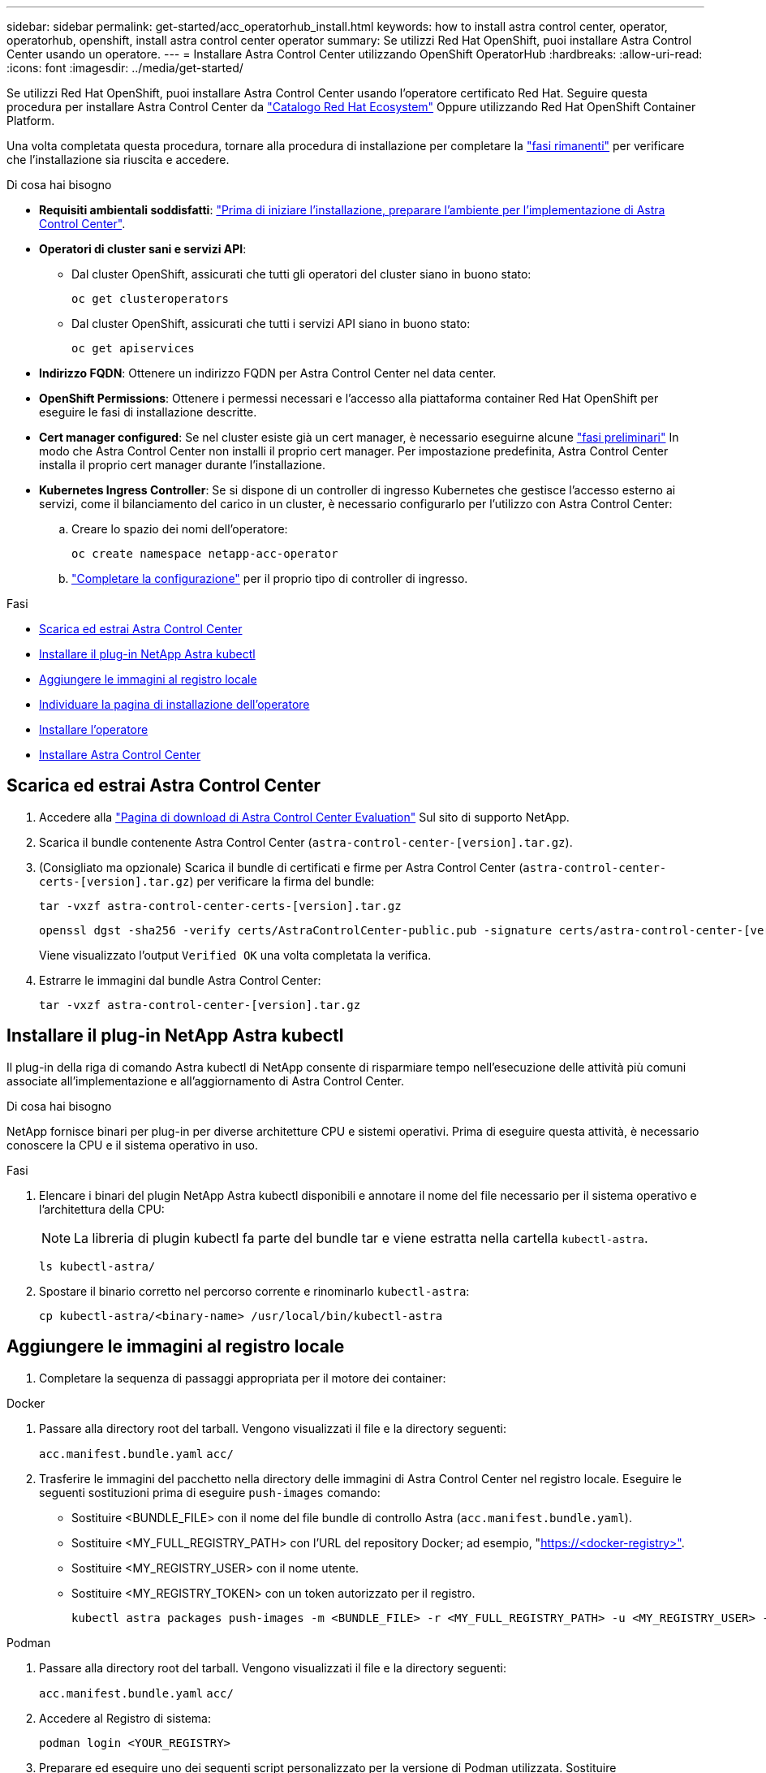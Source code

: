 ---
sidebar: sidebar 
permalink: get-started/acc_operatorhub_install.html 
keywords: how to install astra control center, operator, operatorhub, openshift, install astra control center operator 
summary: Se utilizzi Red Hat OpenShift, puoi installare Astra Control Center usando un operatore. 
---
= Installare Astra Control Center utilizzando OpenShift OperatorHub
:hardbreaks:
:allow-uri-read: 
:icons: font
:imagesdir: ../media/get-started/


[role="lead"]
Se utilizzi Red Hat OpenShift, puoi installare Astra Control Center usando l'operatore certificato Red Hat. Seguire questa procedura per installare Astra Control Center da https://catalog.redhat.com/software/operators/explore["Catalogo Red Hat Ecosystem"^] Oppure utilizzando Red Hat OpenShift Container Platform.

Una volta completata questa procedura, tornare alla procedura di installazione per completare la link:../get-started/install_acc.html#verify-system-status["fasi rimanenti"^] per verificare che l'installazione sia riuscita e accedere.

.Di cosa hai bisogno
* *Requisiti ambientali soddisfatti*: link:requirements.html["Prima di iniziare l'installazione, preparare l'ambiente per l'implementazione di Astra Control Center"^].
* *Operatori di cluster sani e servizi API*:
+
** Dal cluster OpenShift, assicurati che tutti gli operatori del cluster siano in buono stato:
+
[source, console]
----
oc get clusteroperators
----
** Dal cluster OpenShift, assicurati che tutti i servizi API siano in buono stato:
+
[source, console]
----
oc get apiservices
----


* *Indirizzo FQDN*: Ottenere un indirizzo FQDN per Astra Control Center nel data center.
* *OpenShift Permissions*: Ottenere i permessi necessari e l'accesso alla piattaforma container Red Hat OpenShift per eseguire le fasi di installazione descritte.
* *Cert manager configured*: Se nel cluster esiste già un cert manager, è necessario eseguirne alcune link:../get-started/cert-manager-prereqs.html["fasi preliminari"^] In modo che Astra Control Center non installi il proprio cert manager. Per impostazione predefinita, Astra Control Center installa il proprio cert manager durante l'installazione.
* *Kubernetes Ingress Controller*: Se si dispone di un controller di ingresso Kubernetes che gestisce l'accesso esterno ai servizi, come il bilanciamento del carico in un cluster, è necessario configurarlo per l'utilizzo con Astra Control Center:
+
.. Creare lo spazio dei nomi dell'operatore:
+
[listing]
----
oc create namespace netapp-acc-operator
----
.. link:../get-started/install_acc.html#set-up-ingress-for-load-balancing["Completare la configurazione"^] per il proprio tipo di controller di ingresso.




.Fasi
* <<Scarica ed estrai Astra Control Center>>
* <<Installare il plug-in NetApp Astra kubectl>>
* <<Aggiungere le immagini al registro locale>>
* <<Individuare la pagina di installazione dell'operatore>>
* <<Installare l'operatore>>
* <<Installare Astra Control Center>>




== Scarica ed estrai Astra Control Center

. Accedere alla https://mysupport.netapp.com/site/downloads/evaluation/astra-control-center["Pagina di download di Astra Control Center Evaluation"^] Sul sito di supporto NetApp.
. Scarica il bundle contenente Astra Control Center (`astra-control-center-[version].tar.gz`).
. (Consigliato ma opzionale) Scarica il bundle di certificati e firme per Astra Control Center (`astra-control-center-certs-[version].tar.gz`) per verificare la firma del bundle:
+
[source, console]
----
tar -vxzf astra-control-center-certs-[version].tar.gz
----
+
[source, console]
----
openssl dgst -sha256 -verify certs/AstraControlCenter-public.pub -signature certs/astra-control-center-[version].tar.gz.sig astra-control-center-[version].tar.gz
----
+
Viene visualizzato l'output `Verified OK` una volta completata la verifica.

. Estrarre le immagini dal bundle Astra Control Center:
+
[source, console]
----
tar -vxzf astra-control-center-[version].tar.gz
----




== Installare il plug-in NetApp Astra kubectl

Il plug-in della riga di comando Astra kubectl di NetApp consente di risparmiare tempo nell'esecuzione delle attività più comuni associate all'implementazione e all'aggiornamento di Astra Control Center.

.Di cosa hai bisogno
NetApp fornisce binari per plug-in per diverse architetture CPU e sistemi operativi. Prima di eseguire questa attività, è necessario conoscere la CPU e il sistema operativo in uso.

.Fasi
. Elencare i binari del plugin NetApp Astra kubectl disponibili e annotare il nome del file necessario per il sistema operativo e l'architettura della CPU:
+

NOTE: La libreria di plugin kubectl fa parte del bundle tar e viene estratta nella cartella `kubectl-astra`.

+
[source, console]
----
ls kubectl-astra/
----
. Spostare il binario corretto nel percorso corrente e rinominarlo `kubectl-astra`:
+
[source, console]
----
cp kubectl-astra/<binary-name> /usr/local/bin/kubectl-astra
----




== Aggiungere le immagini al registro locale

. Completare la sequenza di passaggi appropriata per il motore dei container:


[role="tabbed-block"]
====
.Docker
--
. Passare alla directory root del tarball. Vengono visualizzati il file e la directory seguenti:
+
`acc.manifest.bundle.yaml`
`acc/`

. Trasferire le immagini del pacchetto nella directory delle immagini di Astra Control Center nel registro locale. Eseguire le seguenti sostituzioni prima di eseguire `push-images` comando:
+
** Sostituire <BUNDLE_FILE> con il nome del file bundle di controllo Astra (`acc.manifest.bundle.yaml`).
** Sostituire <MY_FULL_REGISTRY_PATH> con l'URL del repository Docker; ad esempio, "https://<docker-registry>"[].
** Sostituire <MY_REGISTRY_USER> con il nome utente.
** Sostituire <MY_REGISTRY_TOKEN> con un token autorizzato per il registro.
+
[source, console]
----
kubectl astra packages push-images -m <BUNDLE_FILE> -r <MY_FULL_REGISTRY_PATH> -u <MY_REGISTRY_USER> -p <MY_REGISTRY_TOKEN>
----




--
.Podman
--
. Passare alla directory root del tarball. Vengono visualizzati il file e la directory seguenti:
+
`acc.manifest.bundle.yaml`
`acc/`

. Accedere al Registro di sistema:
+
[source, console]
----
podman login <YOUR_REGISTRY>
----
. Preparare ed eseguire uno dei seguenti script personalizzato per la versione di Podman utilizzata. Sostituire <MY_FULL_REGISTRY_PATH> con l'URL del repository che include le sottodirectory.
+
[source, subs="specialcharacters,quotes"]
----
*Podman 4*
----
+
[source, console]
----
export REGISTRY=<MY_FULL_REGISTRY_PATH>
export PACKAGENAME=acc
export PACKAGEVERSION=22.11.0-82
export DIRECTORYNAME=acc
for astraImageFile in $(ls ${DIRECTORYNAME}/images/*.tar) ; do
astraImage=$(podman load --input ${astraImageFile} | sed 's/Loaded image: //')
astraImageNoPath=$(echo ${astraImage} | sed 's:.*/::')
podman tag ${astraImageNoPath} ${REGISTRY}/netapp/astra/${PACKAGENAME}/${PACKAGEVERSION}/${astraImageNoPath}
podman push ${REGISTRY}/netapp/astra/${PACKAGENAME}/${PACKAGEVERSION}/${astraImageNoPath}
done
----
+
[source, subs="specialcharacters,quotes"]
----
*Podman 3*
----
+
[source, console]
----
export REGISTRY=<MY_FULL_REGISTRY_PATH>
export PACKAGENAME=acc
export PACKAGEVERSION=22.11.0-82
export DIRECTORYNAME=acc
for astraImageFile in $(ls ${DIRECTORYNAME}/images/*.tar) ; do
astraImage=$(podman load --input ${astraImageFile} | sed 's/Loaded image: //')
astraImageNoPath=$(echo ${astraImage} | sed 's:.*/::')
podman tag ${astraImageNoPath} ${REGISTRY}/netapp/astra/${PACKAGENAME}/${PACKAGEVERSION}/${astraImageNoPath}
podman push ${REGISTRY}/netapp/astra/${PACKAGENAME}/${PACKAGEVERSION}/${astraImageNoPath}
done
----
+

NOTE: Il percorso dell'immagine creato dallo script deve essere simile al seguente, a seconda della configurazione del Registro di sistema: `https://netappdownloads.jfrog.io/docker-astra-control-prod/netapp/astra/acc/22.11.0-82/image:version`



--
====


== Individuare la pagina di installazione dell'operatore

. Completare una delle seguenti procedure per accedere alla pagina di installazione dell'operatore:
+
** Dalla console Web Red Hat OpenShift:
+
... Accedere all'interfaccia utente di OpenShift Container Platform.
... Dal menu laterale, selezionare *Operator (operatori) > OperatorHub*.
... Cercare e selezionare l'operatore di NetApp Astra Control Center.


+
image:openshift_operatorhub.png["Questa immagine mostra la pagina di installazione di Astra Control Center dall'interfaccia utente di OpenShift Container Platform"]

** Dal Red Hat Ecosystem Catalog:
+
... Selezionare NetApp Astra Control Center https://catalog.redhat.com/software/operators/detail/611fd22aaf489b8bb1d0f274["operatore"^].
... Selezionare *Deploy and Use* (implementazione e utilizzo).




+
image:red_hat_catalog.png["Questa immagine mostra la pagina panoramica di Astra Control Center disponibile nel catalogo RedHat Ecosystem"]





== Installare l'operatore

. Completare la pagina *Install Operator* (Installazione operatore) e installare l'operatore:
+

NOTE: L'operatore sarà disponibile in tutti gli spazi dei nomi dei cluster.

+
.. Selezionare lo spazio dei nomi dell'operatore o. `netapp-acc-operator` lo spazio dei nomi verrà creato automaticamente come parte dell'installazione dell'operatore.
.. Selezionare una strategia di approvazione manuale o automatica.
+

NOTE: Si consiglia l'approvazione manuale. Per ogni cluster dovrebbe essere in esecuzione una sola istanza dell'operatore.

.. Selezionare *Installa*.
+

NOTE: Se è stata selezionata una strategia di approvazione manuale, verrà richiesto di approvare il piano di installazione manuale per questo operatore.



. Dalla console, accedere al menu OperatorHub e verificare che l'installazione dell'operatore sia stata eseguita correttamente.




== Installare Astra Control Center

. Dalla console all'interno della scheda *Astra Control Center* dell'operatore Astra Control Center, selezionare *Create AstraControlCenter*.image:openshift_acc-operator_details.png["Questa immagine mostra la pagina dell'operatore di Astra Control Center con la scheda Astra Control Center selezionata"]
. Completare il `Create AstraControlCenter` campo del modulo:
+
.. Mantenere o regolare il nome di Astra Control Center.
.. Aggiungere etichette per Astra Control Center.
.. Attiva o disattiva il supporto automatico. Si consiglia di mantenere la funzionalità di supporto automatico.
.. Inserire il nome FQDN o l'indirizzo IP di Astra Control Center. Non entrare `http://` oppure `https://` nel campo dell'indirizzo.
.. Inserire la versione di Astra Control Center, ad esempio 22.04.1.
.. Immettere un nome account, un indirizzo e-mail e un cognome amministratore.
.. Scegliere una policy di recupero dei volumi di `Retain`, `Recycle`, o. `Delete`. Il valore predefinito è `Retain`.
.. Selezionare il tipo di ingresso:
+
*** *`Generic`* (`ingressType: "Generic"`) (Impostazione predefinita)
+
Utilizzare questa opzione quando si utilizza un altro controller di ingresso o si preferisce utilizzare un controller di ingresso personalizzato. Una volta implementato Astra Control Center, è necessario configurare link:../get-started/install_acc.html#set-up-ingress-for-load-balancing["controller di ingresso"^] Per esporre Astra Control Center con un URL.

*** *`AccTraefik`* (`ingressType: "AccTraefik"`)
+
Utilizzare questa opzione quando si preferisce non configurare un controller di ingresso. In questo modo viene implementato l'Astra Control Center `traefik` Gateway come servizio di tipo Kubernetes "LoadBalancer".

+
Astra Control Center utilizza un servizio del tipo "LoadBalancer" (`svc/traefik` Nello spazio dei nomi di Astra Control Center) e richiede l'assegnazione di un indirizzo IP esterno accessibile. Se nel proprio ambiente sono consentiti i bilanciatori di carico e non ne è già configurato uno, è possibile utilizzare MetalLB o un altro servizio di bilanciamento del carico esterno per assegnare un indirizzo IP esterno al servizio. Nella configurazione del server DNS interno, puntare il nome DNS scelto per Astra Control Center sull'indirizzo IP con bilanciamento del carico.

+

NOTE: Per ulteriori informazioni sul tipo di servizio "LoadBalancer" e sull'ingresso, vedere link:../get-started/requirements.html["Requisiti"^].



.. In *Image Registry*, immettere il percorso locale del Registro di sistema dell'immagine container. Non entrare `http://` oppure `https://` nel campo dell'indirizzo.
.. Se si utilizza un registro di immagini che richiede l'autenticazione, inserire il segreto dell'immagine.
+

NOTE: Se si utilizza un registro che richiede l'autenticazione, <<Creare un segreto di registro,creare un segreto sul cluster>>.

.. Inserire il nome admin.
.. Configurare la scalabilità delle risorse.
.. Fornire la classe di storage predefinita.
+

NOTE: Se è configurata una classe di storage predefinita, assicurarsi che sia l'unica classe di storage con l'annotazione predefinita.

.. Definire le preferenze di gestione CRD.


. Selezionare la vista YAML per rivedere le impostazioni selezionate.
. Selezionare `Create`.




== Creare un segreto di registro

Se si utilizza un registro che richiede l'autenticazione, creare un segreto nel cluster OpenShift e inserire il nome segreto nel `Create AstraControlCenter` campo del modulo.

. Creare uno spazio dei nomi per l'operatore Astra Control Center:
+
[listing]
----
oc create ns [netapp-acc-operator or custom namespace]
----
. Creare un segreto in questo namespace:
+
[listing]
----
oc create secret docker-registry astra-registry-cred n [netapp-acc-operator or custom namespace] --docker-server=[your_registry_path] --docker username=[username] --docker-password=[token]
----
+

NOTE: Astra Control supporta solo i segreti del Registro di sistema di Docker.

. Completare i campi rimanenti in <<Installare Astra Control Center,Il campo Create AstraControlCenter Form (Crea modulo AstraControlCenter)>>.




== Cosa succederà

Completare il link:../get-started/install_acc.html#verify-system-status["fasi rimanenti"^] Per verificare che Astra Control Center sia stato installato correttamente, configurare un controller di ingresso (opzionale) e accedere all'interfaccia utente. Inoltre, è necessario eseguire le operazioni link:setup_overview.html["attività di installazione"^] al termine dell'installazione.
